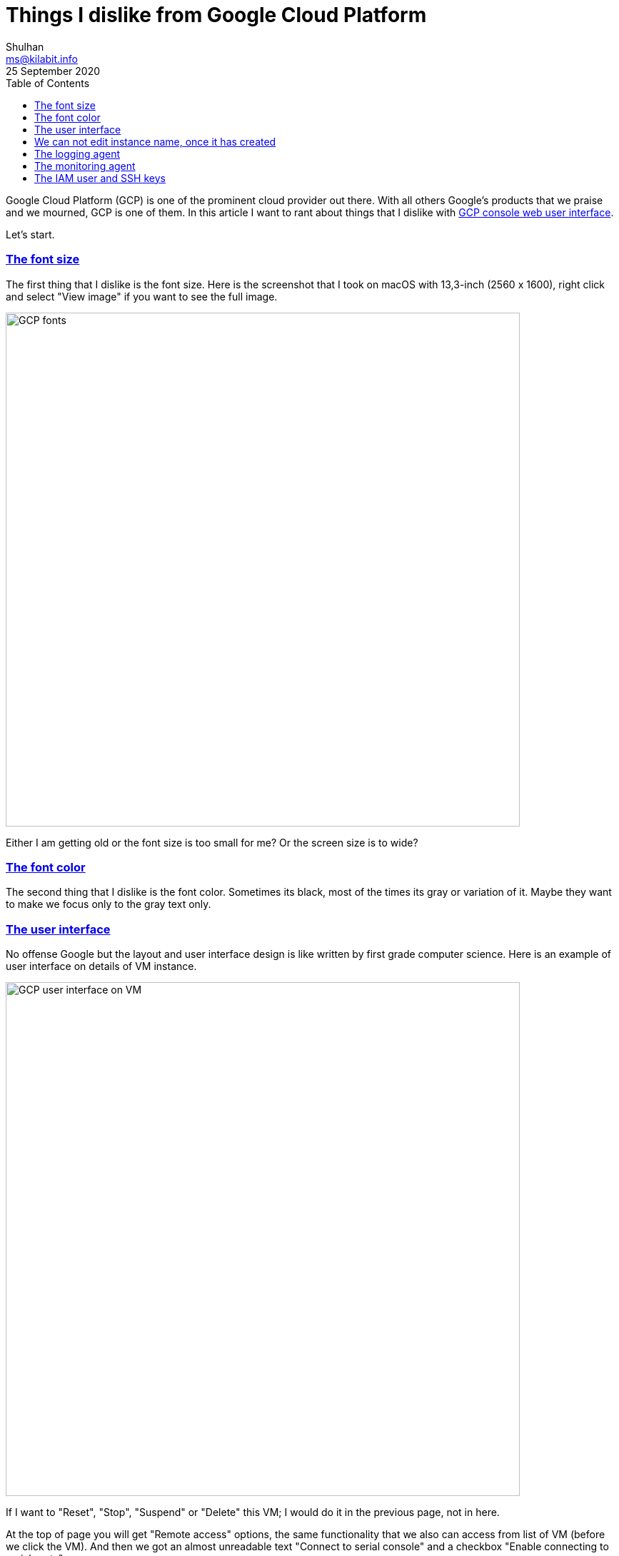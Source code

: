 = Things I dislike from Google Cloud Platform
Shulhan <ms@kilabit.info>
25 September 2020
:toc:
:sectlinks:

Google Cloud Platform (GCP) is one of the prominent cloud provider out
there.
With all others Google's products that we praise and we mourned, GCP is
one of them.
In this article I want to rant about things that I dislike with
https://cloud.google.com[GCP console web user interface].

Let's start.


=== The font size

The first thing that I dislike is the font size.
Here is the screenshot that I took on macOS with 13,3-inch (2560 x 1600),
right click and select "View image" if you want to see the full image.

image:GCP_fonts.png[GCP fonts,720]

Either I am getting old or the font size is too small for me? Or the
screen size is to wide?


=== The font color

The second thing that I dislike is the font color.
Sometimes its black, most of the times its gray or variation of it.
Maybe they want to make we focus only to the gray text only.


=== The user interface

No offense Google but the layout and user interface design is like written by
first grade computer science.
Here is an example of user interface on details of VM instance.

image:GCP_UI_VM.png[GCP user interface on VM,720]

If I want to "Reset", "Stop", "Suspend" or "Delete" this VM; I would do it in
the previous page, not in here.

At the top of page you will get "Remote access" options, the same
functionality that we also can access from list of VM (before we click the
VM).
And then we got an almost unreadable text "Connect to serial console" and a
checkbox "Enable connecting to serial ports".

The second header is Logs, which if you click on "Cloud logging" you will open
"Logs Viewer" module on THE SAME PAGE, not in another tab.

The third header is "Instance Id", which we (almost) never use actually.
By the way, "Id" should be written and "ID", no? Is it "id" an English word?

The fourth header is "Machine type", followed by others read only information
like "Reservation", "CPU Platform", "Display device" and so on.

The question is, what do we want to do when clicking a VM?
Yes, we want to edit it, and to do that we must click the "Edit" button at the
top.

After we click the "Edit" button the top page is still showing the read-only
information, as the same as previous page.
If you think this is not annoying, then you should stop reading here.


===  We can not edit instance name, once it has created

Once you have create an object like a compute instance, disk, or many other
instances that have name; you can not rename it again later.


===  The logging agent

Scenario #1: you want to centralize logging all your VM/SQL into Logs Viewer.

First step, you must install logging agent into each VM (last time I check, it
is not installed by default).

[blockquote]
When installing the Logging agent, a minimum of 250 MiB memory is required,
but 1 GiB is recommended.

Unfortunately, logging agent only support a Redhat derivate, Debian
derivate, SuSe, and Windows; other than that you must install it from the
source.
The source is not `google-fluentd` but the original `fluentd` from Ruby gem
with additional extension `fluent-plugin-google-cloud`.

Second step, you must add manual configuration and test if its works.

Scenario #2: you want to forward only log with level above warning to
Mattermost/Slack.

First, we must create a "Sink" that forward the filtered logs into a Cloud
Pub/Sub.

Second, we must create a Cloud function to consume the Pub/Sub and forward it
to Mattermost/Slack.

At the end you realize, the logging agent is storing syslog with severity
field, so you did not receive any error on Mattermost/Slack.


===  The monitoring agent

The monitoring agent is an application that send additional metrics to GCP, so
we will get additional information in "Metrics explorer".
Just like the logging agent, this one maybe not installed by default, and only
works on specific Linux distro.


===  The IAM user and SSH keys

By design, each IAM user with level Owner will have their user account on each
VM automatically.
Also by design, each SSH key added to VM will be added as sudoers.

Imagine the scenario where one of your employees is resigned and they have SSH
keys in more than two machines.
You must have to manually remove the SSH keys one by one on each VM.

If we compared this to AWS, managing user and SSH keys on AWS is a lot easier.
AWS also have key rotate recommendation, for example after one year, AWS will
mark the key as "warning" and suggest you to replace it.
None of this practice available on GCP.

--

This list of dislike will be keep growing and updating... Stay updated.
